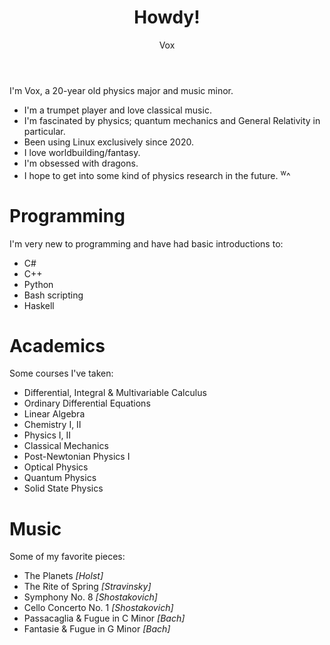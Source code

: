 #+TITLE: Howdy!
#+AUTHOR: Vox
#  _   ___     __
# | \ | \ \   / /  Noctivox
# |  \| |\ \ / /   https://www.github.com/VoxT1
# | |\  | \ V /    https://www.twitter.com/VoxNoctivox
# |_| \_|  \_/     nv#9827

I'm Vox, a 20-year old physics major and music minor.

- I'm a trumpet player and love classical music.
- I'm fascinated by physics; quantum mechanics and General Relativity in particular.
- Been using Linux exclusively since 2020.
- I love worldbuilding/fantasy.
- I'm obsessed with dragons.
- I hope to get into some kind of physics research in the future. ^w^

* Programming
I'm very new to programming and have had basic introductions to:
- C#
- C++
- Python
- Bash scripting
- Haskell

* Academics
Some courses I've taken:
- Differential, Integral & Multivariable Calculus
- Ordinary Differential Equations
- Linear Algebra
- Chemistry I, II
- Physics I, II
- Classical Mechanics
- Post-Newtonian Physics I
- Optical Physics
- Quantum Physics
- Solid State Physics

* Music
Some of my favorite pieces:
- The Planets /[Holst]/
- The Rite of Spring /[Stravinsky]/
- Symphony No. 8 /[Shostakovich]/
- Cello Concerto No. 1 /[Shostakovich]/
- Passacaglia & Fugue in C Minor /[Bach]/
- Fantasie & Fugue in G Minor /[Bach]/
